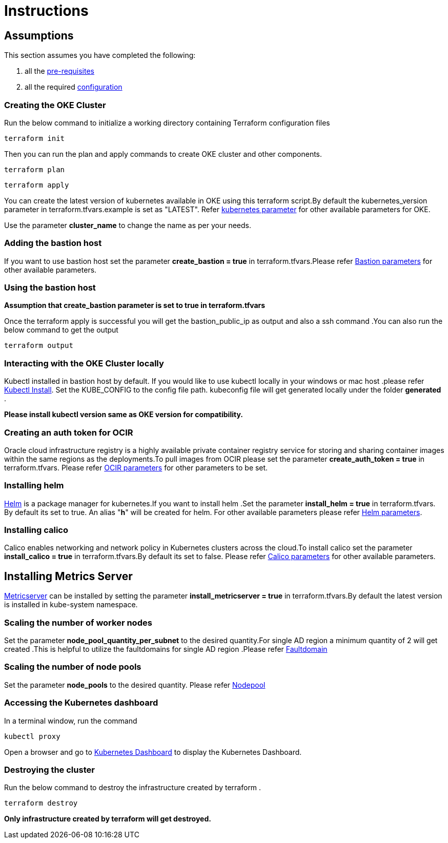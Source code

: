 = Instructions

:idprefix:
:idseparator: -
ifndef::env-github[:icons: font]
ifdef::env-github[]
:status:
:outfilesuffix: .adoc
:caution-caption: :fire:
:important-caption: :exclamation:
:note-caption: :paperclip:
:tip-caption: :bulb:
:warning-caption: :warning:
endif::[]
:uri-repo: https://github.com/oracle-terraform-modules/terraform-oci-oke

:uri-rel-file-base: link:{uri-repo}/blob/v12docs
:uri-rel-tree-base: link:{uri-repo}/tree/v12docs

:uri-docs: {uri-rel-file-base}/docs

:uri-topology: {uri-docs}/topology.adoc
:uri-changelog: {uri-rel-file-base}/CHANGELOG.adoc
:uri-contribute: {uri-rel-file-base}/CONTRIBUTING.adoc
:uri-contributors: {uri-rel-file-base}/CONTRIBUTORS.adoc

:uri-configuration: {uri-docs}/configuration.adoc
:uri-license: {uri-rel-file-base}/LICENSE.txt
:uri-kubernetes: https://kubernetes.io/
:uri-networks-subnets-cidr: https://erikberg.com/notes/networks.html
:uri-oci: https://cloud.oracle.com/cloud-infrastructure
:uri-oci-documentation: https://docs.cloud.oracle.com/iaas/Content/home.htm
:uri-oke: https://docs.cloud.oracle.com/iaas/Content/ContEng/Concepts/contengoverview.htm
:uri-oracle: https://www.oracle.com
:uri-prereqs: {uri-docs}/prerequisites.adoc
:uri-quickstart: {uri-docs}/quickstart.adoc

:uri-terraform: https://www.terraform.io
:uri-terraform-cidrsubnet-desconstructed: http://blog.itsjustcode.net/blog/2017/11/18/terraform-cidrsubnet-deconstructed/
:uri-terraform-oci: https://www.terraform.io/docs/providers/oci/index.html
:uri-terraform-oke-sample: https://github.com/terraform-providers/terraform-provider-oci/tree/master/examples/container_engine
:uri-terraform-options: {uri-docs}/terraformoptions.adoc
:uri-install-kubectl: https://kubernetes.io/docs/tasks/tools/install-kubectl/
:uri-helm: https://helm.sh/
:uri-metricserver: https://kubernetes.io/docs/tasks/debug-application-cluster/resource-metrics-pipeline/#metrics-server
:uri-k8s-dashboard: http://localhost:8001/api/v1/namespaces/kube-system/services/https:kubernetes-dashboard:/proxy/

== Assumptions

This section assumes you have completed the following:

. all the {uri-prereqs}[pre-requisites]
. all the required {uri-configuration}[configuration]

=== Creating the OKE Cluster

Run the below command to initialize a working directory containing Terraform configuration files

----
terraform init
----
Then you can run the plan and apply commands to create OKE cluster and other components.
----
terraform plan
----
----
terraform apply
----

You can create the latest version of kubernetes available in OKE using this terraform script.By default the kubernetes_version parameter in terraform.tfvars.example is set as "LATEST". Refer {uri-terraform-options}#oke[kubernetes parameter] for other available parameters for OKE.

Use the parameter *cluster_name* to change the name as per your needs.


=== Adding the bastion host

If you want to use bastion host set the parameter *create_bastion = true* in terraform.tfvars.Please refer {uri-terraform-options}#bastion-host[Bastion parameters] for other available parameters.

=== Using the bastion host

****
*Assumption that create_bastion parameter is set to true in terraform.tfvars*
****

Once the terraform apply is successful you will get the bastion_public_ip as output and also a ssh command .You can also run the below command to get the output
----
terraform output
----

=== Interacting with the OKE Cluster locally

Kubectl installed in bastion host by default. If you would like to use kubectl locally in your windows or mac host .please refer {uri-install-kubectl}[Kubectl Install]. Set the KUBE_CONFIG to the config file path. kubeconfig file will get generated locally under the folder *generated* .

****
*Please install kubectl version same as OKE version for compatibility.*
****

=== Creating an auth token for OCIR

Oracle cloud infrastructure registry is a highly available private container registry service for storing and sharing container images within the same regions as the deployments.To pull images from OCIR please set the parameter *create_auth_token = true* in terraform.tfvars. Please refer {uri-terraform-options}#ocir[OCIR parameters] for other parameters to be set.

=== Installing helm

{uri-helm}[Helm] is a package manager for kubernetes.If you want to install helm .Set the parameter *install_helm = true* in terraform.tfvars. By default its set to true. An alias "*h*" will be created for helm. For other available parameters please refer {uri-terraform-options}#helm[Helm parameters].

=== Installing calico 

Calico enables networking and network policy in Kubernetes clusters across the cloud.To install calico set the parameter *install_calico = true* in terraform.tfvars.By default its set to false. Please refer {uri-terraform-options}#calico[Calico parameters] for other available parameters.

== Installing Metrics Server

{uri-metricserver}[Metricserver] can be installed by setting the parameter *install_metricserver = true* in terraform.tfvars.By default the latest version is installed in kube-system namespace.

=== Scaling the number of worker nodes

Set the parameter *node_pool_quantity_per_subnet* to the desired quantity.For single AD region a minimum quantity of 2 will get created .This is helpful to utilize the faultdomains for single AD region .Please refer {uri-topology}#fault-domains[Faultdomain]

=== Scaling the number of node pools

Set the parameter *node_pools* to the desired quantity. Please refer {uri-topology}#node-pools[Nodepool]

=== Accessing the Kubernetes dashboard

In a terminal window, run the command
----
kubectl proxy
----
Open a browser and go to {uri-k8s-dashboard}[Kubernetes Dashboard] to display the Kubernetes Dashboard.

=== Destroying the cluster

Run the below command to destroy the infrastructure created by terraform .
----
terraform destroy
----

****
*Only infrastructure created by terraform will get destroyed.*
****